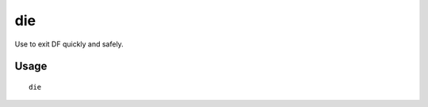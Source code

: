 die
===

.. dfhack-tool::
    :summary: Instantly exit DF without saving.
    :tags: dfhack

Use to exit DF quickly and safely.

Usage
-----

::

    die
